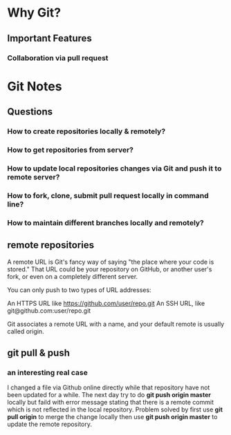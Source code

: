 * Why Git?
** Important Features
*** Collaboration via *pull request*
* Git Notes
** Questions
*** How to create repositories locally & remotely?
*** How to get repositories from server?
*** How to update local repositories changes via Git and push it to remote server?
*** How to fork, clone, submit *pull request* locally in *command line*?
*** How to maintain different branches locally and remotely?
** remote repositories
A remote URL is Git's fancy way of saying "the place where your code is stored."
That URL could be your repository on GitHub, or another user's fork, or even on
a completely different server.

You can only push to two types of URL addresses:

An HTTPS URL like https://github.com/user/repo.git An SSH URL, like
git@github.com:user/repo.git

Git associates a remote URL with a name, and your default remote is usually called origin.

** git pull & push
*** an interesting real case
I changed a file via Github online directly while that repository have not been
updated for a while. The next day try to do *git push origin master* locally but
faild with error message stating that there is a remote commit which is not
reflected in the local repository. Problem solved by first use *git pull origin*
to merge the change locally then use *git push origin master* to update the
remote repository.
